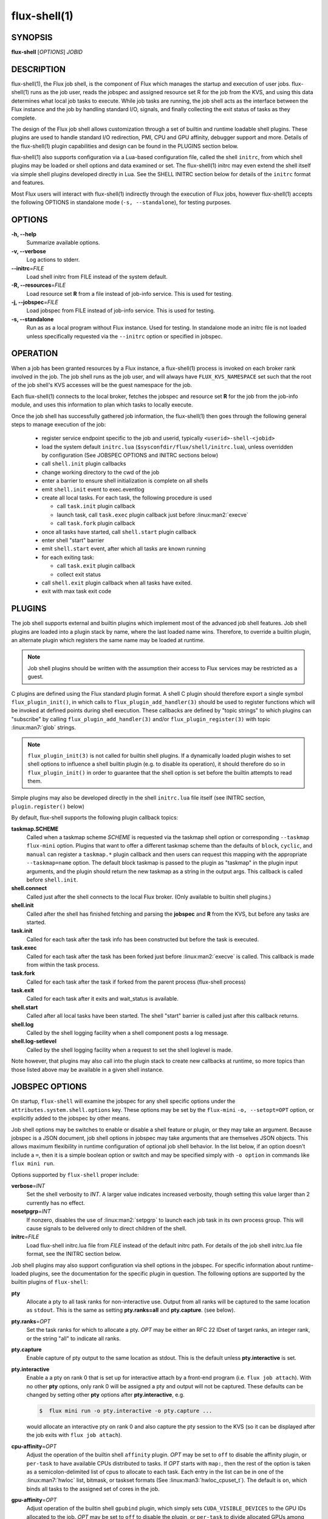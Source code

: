 ==============
flux-shell(1)
==============


SYNOPSIS
========

**flux-shell** [*OPTIONS*] *JOBID*

DESCRIPTION
===========

flux-shell(1), the Flux job shell, is the component of Flux which manages
the startup and execution of user jobs. flux-shell(1) runs as the job user,
reads the jobspec and assigned resource set R for the job from the KVS,
and using this data determines what local job tasks to execute. While
job tasks are running, the job shell acts as the interface between the
Flux instance and the job by handling standard I/O, signals, and finally
collecting the exit status of tasks as they complete.

The design of the Flux job shell allows customization through a set of
builtin and runtime loadable shell plugins. These plugins are used to
handle standard I/O redirection, PMI, CPU and GPU affinity, debugger
support and more. Details of the flux-shell(1) plugin capabilities and
design can be found in the PLUGINS section below.

flux-shell(1) also supports configuration via a Lua-based configuration
file, called the shell ``initrc``, from which shell plugins may be loaded
or shell options and data examined or set. The flux-shell(1) initrc may
even extend the shell itself via simple shell plugins developed directly
in Lua. See the SHELL INITRC section below for details of the ``initrc``
format and features.

Most Flux users will interact with flux-shell(1) indirectly through
the execution of Flux jobs, however flux-shell(1) accepts the following
OPTIONS in standalone mode (``-s, --standalone``), for testing purposes.

OPTIONS
=======

**-h, --help**
   Summarize available options.

**-v, --verbose**
   Log actions to stderr.

**--initrc**\ =\ *FILE*
   Load shell initrc from FILE instead of the system default.

**-R, --resources**\ =\ *FILE*
   Load resource set **R** from a file instead of job-info service. This is
   used for testing.

**-j, --jobspec**\ =\ *FILE*
   Load jobspec from FILE instead of job-info service. This is used for
   testing.

**-s, --standalone**
   Run as as a local program without Flux instance. Used for testing.
   In standalone mode an initrc file is not loaded unless specifically
   requested via the ``--initrc`` option or specified in jobspec.


OPERATION
=========

When a job has been granted resources by a Flux instance, a flux-shell(1)
process is invoked on each broker rank involved in the job. The job
shell runs as the job user, and will always have ``FLUX_KVS_NAMESPACE``
set such that the root of the job shell's KVS accesses will be the guest
namespace for the job.

Each flux-shell(1) connects to the local broker, fetches the jobspec and
resource set **R** for the job from the job-info module, and uses this
information to plan which tasks to locally execute.

Once the job shell has successfully gathered job information, the
flux-shell(1) then goes through the following general steps to manage
execution of the job:

 * register service endpoint specific to the job and userid,
   typically ``<userid>-shell-<jobid>``
 * load the system default ``initrc.lua``
   (``$sysconfdir/flux/shell/initrc.lua``), unless overridden by
   configuration (See JOBSPEC OPTIONS and INITRC sections below)
 * call ``shell.init`` plugin callbacks
 * change working directory to the cwd of the job
 * enter a barrier to ensure shell initialization is complete on all shells
 * emit ``shell.init`` event to exec.eventlog
 * create all local tasks. For each task, the following procedure is used

   - call ``task.init`` plugin callback
   - launch task, call ``task.exec`` plugin callback just before :linux:man2:`execve`
   - call ``task.fork`` plugin callback

 * once all tasks have started, call ``shell.start`` plugin callback
 * enter shell "start" barrier
 * emit ``shell.start`` event, after which all tasks are known running
 * for each exiting task:

   - call ``task.exit`` plugin callback
   - collect exit status

 * call ``shell.exit`` plugin callback when all tasks have exited.
 * exit with max task exit code

PLUGINS
=======

The job shell supports external and builtin plugins which implement most
of the advanced job shell features. Job shell plugins are loaded into
a plugin stack by name, where the last loaded name wins. Therefore, to
override a builtin plugin, an alternate plugin which registers the same
name may be loaded at runtime.

.. note::
   Job shell plugins should be written with the assumption their access
   to Flux services may be restricted as a guest.

C plugins are defined using the Flux standard plugin format. A shell C
plugin should therefore export a single symbol ``flux_plugin_init()``, in
which calls to ``flux_plugin_add_handler(3)`` should be used to register
functions which will be invoked at defined points during shell execution.
These callbacks are defined by "topic strings" to which plugins can
"subscribe" by calling ``flux_plugin_add_handler(3)`` and/or
``flux_plugin_register(3)`` with topic :linux:man7:`glob` strings.

.. note::
   ``flux_plugin_init(3)`` is not called for builtin shell plugins. If
   a dynamically loaded plugin wishes to set shell options to influence
   a shell builtin plugin (e.g. to disable its operation), it should
   therefore do so in ``flux_plugin_init()`` in order to guarantee that
   the shell option is set before the builtin attempts to read them.

Simple plugins may also be developed directly in the shell ``initrc.lua``
file itself (see INITRC section, ``plugin.register()`` below)

By default, flux-shell supports the following plugin callback topics:

**taskmap.SCHEME**
  Called when a taskmap scheme *SCHEME* is requested via the taskmap
  shell option or corresponding ``--taskmap`` ``flux-mini`` option.
  Plugins that want to offer a different taskmap scheme than the defaults
  of ``block``, ``cyclic``, and ``manual`` can register a ``taskmap.*``
  plugin callback and then users can request this mapping with the
  appropriate ``--taskmap=name`` option. The default block taskmap is
  passed to the plugin as "taskmap" in the plugin input arguments, and
  the plugin should return the new taskmap as a string in the output args.
  This callback is called before ``shell.init``.

**shell.connect**
  Called just after the shell connects to the local Flux broker. (Only
  available to builtin shell plugins.)

**shell.init**
  Called after the shell has finished fetching and parsing the
  **jobspec** and **R** from the KVS, but before any tasks
  are started.

**task.init**
  Called for each task after the task info has been constructed
  but before the task is executed.

**task.exec**
  Called for each task after the task has been forked just before
  :linux:man2:`execve` is called. This callback is made from within the
  task process.

**task.fork**
  Called for each task after the task if forked from the parent
  process (flux-shell process)

**task.exit**
  Called for each task after it exits and wait_status is available.

**shell.start**
  Called after all local tasks have been started. The shell "start"
  barrier is called just after this callback returns.

**shell.log**
  Called by the shell logging facility when a shell component
  posts a log message.

**shell.log-setlevel**
  Called by the shell logging facility when a request to set the
  shell loglevel is made.


Note however, that plugins may also call into the plugin stack to create
new callbacks at runtime, so more topics than those listed above may be
available in a given shell instance.


JOBSPEC OPTIONS
===============

On startup, ``flux-shell`` will examine the jobspec for any shell specific
options under the ``attributes.system.shell.options`` key.  These options
may be set by the ``flux-mini`` ``-o, --setopt=OPT`` option, or explicitly
added to the jobspec by other means.

Job shell options may be switches to enable or disable a shell feature or
plugin, or they may take an argument. Because jobspec is a JSON document,
job shell options in jobspec may take arguments that are themselves
JSON objects. This allows maximum flexibility in runtime configuration
of optional job shell behavior. In the list below, if an option doesn't
include a ``=``, then it is a simple boolean option or switch and may be
specified simply with ``-o option`` in commands like ``flux mini run``.

Options supported by ``flux-shell`` proper include:

**verbose**\ =\ *INT*
  Set the shell verbosity to *INT*. A larger value indicates increased
  verbosity, though setting this value larger than 2 currently has no
  effect.

**nosetpgrp**\ =\ *INT*
  If nonzero, disables the use of :linux:man2:`setpgrp` to launch each
  job task in its own process group. This will cause signals to be
  delivered only to direct children of the shell.

**initrc**\ =\ *FILE*
  Load flux-shell initrc.lua file from *FILE* instead of the default
  initrc path. For details of the job shell initrc.lua file format,
  see the INITRC section below.

Job shell plugins may also support configuration via shell options in
the jobspec. For specific information about runtime-loaded plugins,
see the documentation for the specific plugin in question. The following
options are supported by the builtin plugins of ``flux-shell``:

**pty**
  Allocate a pty to all task ranks for non-interactive use. Output
  from all ranks will be captured to the same location as ``stdout``.
  This is the same as setting **pty.ranks=all** and **pty.capture**.
  (see below).

**pty.ranks**\ =\ *OPT*
  Set the task ranks for which to allocate a pty. *OPT* may be either
  an RFC 22 IDset of target ranks, an integer rank, or the string "all"
  to indicate all ranks.

**pty.capture**
  Enable capture of pty output to the same location as stdout. This is
  the default unless **pty.interactive** is set.

**pty.interactive**
  Enable a a pty on rank 0 that is set up for interactive attach by
  a front-end program (i.e. ``flux job attach``). With no other **pty**
  options, only rank 0 will be assigned a pty and output will not
  be captured. These defaults can be changed by setting other
  **pty** options after **pty.interactive**, e.g.

  .. code-block:: console

    $  flux mini run -o pty.interactive -o pty.capture ...

  would allocate an interactive pty on rank 0 and also capture the
  pty session to the KVS (so it can be displayed after the job exits
  with ``flux job attach``).

**cpu-affinity**\ =\ *OPT*
  Adjust the operation of the builtin shell ``affinity`` plugin.
  *OPT* may be set to ``off`` to disable the affinity plugin, or
  ``per-task`` to have available CPUs distributed to tasks.
  If *OPT* starts with ``map:``, then the rest of the option is taken
  as a semicolon-delimited list of cpus to allocate to each task. Each
  entry in the list can be in one of the :linux:man7:`hwloc` list,
  bitmask, or taskset formats (See :linux:man3:`hwloc_cpuset_t`).
  The default is ``on``, which binds all tasks to the assigned set
  of cores in the job.

**gpu-affinity**\ =\ *OPT*
  Adjust operation of the builtin shell ``gpubind`` plugin, which simply
  sets ``CUDA_VISIBLE_DEVICES`` to the GPU IDs allocated to the job.
  *OPT* may be set to ``off`` to disable the plugin, or ``per-task``
  to divide allocated GPUs among tasks launched by the shell (sets a
  different GPU ID or IDs for each launched task)

**stop-tasks-in-exec**
  Stops tasks in ``exec()`` using ``PTRACE_TRACEME``. Used for debugging
  parallel jobs. Users should not need to set this option directly.

**output.{stdout,stderr}.type**\ =\ *TYPE*
  Set job output to for **stderr** or **stdout** to *TYPE*. *TYPE* may
  be one of ``term``, ``kvs`` or ``file`` (Default: ``kvs``). If only
  ``output.stdout.type`` is set, then this option applies to both
  ``stdout`` and ``stderr``. If set to ``file``, then ``output.<stream>.path``
  must also be set for the stream. Most users will not need to set
  this option directly, as it will be set automatically by options
  of higher level commands such as ``flux-mini``.

**output.{stdout,stderr}.path**\ =\ *PATH*
  Set job stderr/out file output to PATH.

**input.stdin.type**\ =\ *TYPE*
  Set job input for **stdin** to *TYPE*. *TYPE* may be either ``service``
  or ``file``. Users should not need to set this option directly as it
  will be handled by options of higher level commands like ``flux-mini``.

**exit-timeout**\ =\ *VALUE*
  A fatal exception is raised on the job 30s after the first task exits.
  The timeout period may be altered by providing a different value in
  Flux Standard Duration form.  A value of ``none`` disables generation of
  the exception.

**exit-on-error**
  If the first task to exit was signaled or exited with a nonzero status,
  raise a fatal exception on the job immediately.

**rlimit**
  A dictionary of soft process resource limits to apply to the job before
  starting tasks. Resource limits are set to integer values by lowercase
  name without the ``RLIMIT_`` prefix, e.g. ``core`` or ``nofile``. Users
  should not need to set this shell option as it is handled by commands
  like ``flux-mini``.

**taskmap**
  Request an alternate job task mapping. This option is an object
  consisting of required key ``scheme`` and optional key ``value``. The
  shell will attempt to call a ``taskmap.scheme`` plugin callback in the
  shell to invoke the alternate requested mapping. If ``value`` is set,
  this will also be passed to the invoked plugin. Normally, this option will
  be set by the ``flux mini --taskmap`` option.

**stage-in**
  Copy files to $FLUX_JOB_TMPDIR that were previously mapped using
  :man1:`flux-filemap`.

**stage-in.tags**\ =\ *LIST*
  Select files to copy by specifying a comma-separated list of tags.
  If no tags are specified, the ``main`` tag is assumed.

**stage-in.pattern**\ =\ *PATTERN*
  Further filter the selected files to copy using a :man7:`glob` pattern.

**stage-in.destination**\ =\ *[SCOPE:]PATH*
  Copy files to the specified destination instead of $FLUX_JOB_TMPDIR.
  The argument is a directory with optional *scope* prefix.  A scope of
  ``local`` denotes a local file system (the default), and a scope of
  ``global`` denotes a global file system.  The copy takes place on all the
  job's nodes if the scope is local, versus only the first node of the
  job if the scope is global.

.. warning::
  The $FLUX_JOB_TMPDIR is cleaned up when the job ends, is guaranteed to
  be unique, and is generally on fast local storage such as a *tmpfs*.
  If a destination is explicitly specified, use the ``global:`` prefix
  where appropriate to avoid overwhelming a shared file system, and be sure
  to clean up.

SHELL INITRC
============

At initialization, flux-shell(1) reads a Lua initrc file which can be used
to customize the shell operation. The initrc is loaded by default from
``$sysconfdir/flux/shell/initrc.lua`` (or ``/etc/flux/shell/initrc.lua``
for a "standard" install), but a different path may be specified when
launching a job via the ``initrc`` shell option.

A job shell initrc file may be used to adjust the shell plugin searchpath,
load specific plugins, read and set shell options, and even extend the
shell itself using Lua.

Since the job shell ``initrc`` is a Lua file, any Lua syntax is
supported. Job shell specific functions and tables are described below:

**plugin.searchpath**
  The current plugin searchpath. This value can be queried, set,
  or appended. E.g. to add a new path to the plugin search path:
  ``plugin.searchpath = plugin.searchpath + ':' + path``

**plugin.load({file=glob, [conf=table]})**
  Explicitly load one more shell plugins. This function takes a table
  argument with ``file`` and ``conf`` arguments. The ``file`` argument
  is a glob of one or more plugins to load. If an absolute path is not
  specified, then the glob will be relative to ``plugin.searchpath``.
  E.g. ``plugin.load { file = "*.so" }`` will load all ``.so`` plugins in
  the current search path. The ``conf`` option allows static configuration
  values to be passed to plugin initialization functions when supported.

  For example a plugin ``test.so`` may be explicitly loaded with
  configuration via:

  .. code-block:: lua

    plugin.load { file = "test.so", conf = { value = "foo" } }

**plugin.register({name=plugin_name, handlers=handlers_table)**
  Register a Lua plugin. Requires a table argument with the plugin ``name``
  and a set of ``handlers``. ``handlers_table`` is an array of tables, each
  of which must define ``topic``, a topic glob of shell plugin callbacks to
  which to subscribe, and ``fn`` a handler function to call for each match

  For example, the following plugin would log the topic string for
  every possible plugin callback (except for callbacks which are made
  before the shell logging facility is initialized)

  .. code-block:: lua

    plugin.register {
      name = "test",
      handlers = {
         { topic = "*",
           fn = function (topic) shell.log ("topic="..topic) end
         },
      }
    }

**source(glob)**
  Source another Lua file or files. Supports specification of a glob,
  e.g. ``source ("*.lua")``.  This function fails if a non-glob argument
  specifies a file that does not exist, or there is an error loading or
  compiling the Lua chunk.

**source_if_exists(glob)**
  Same as ``source()``, but do not throw an error if the target file does
  not exist.

**shell.rcpath**
  The directory in which the current initrc file resides.

**shell.getenv([name])**
  Return the job environment (not the job shell environment). This is
  the environment which will be inherited by the job tasks. If called
  with no arguments, then the entire environment is copied to a table
  and returned. Otherwise, acts as :man3:`flux_shell_getenv` and returns
  the value for the environment variable name, or ``nil`` if not set.

**shell.setenv(var, val, [overwrite])**
  Set environment variable ``var`` to value ``val`` in the job environment.
  If ``overwrite`` is set and is ``0`` or ``false`` then do not overwrite
  existing environment variable value.

**shell.unsetenv(var)**
  Unset environment variable ``var`` in job environment.

**shell.options**
  A virtual index into currently set shell options, including those
  set in jobspec. This table can be used to check jobspec options,
  and even to force certain options to a value by default e.g.
  ``shell.options['cpu-affinity'] = "per-task"``, would force
  ``cpu-affinity`` shell option to ``per-task``.

**shell.options.verbose**
  Current flux-shell verbosity. This value may be changed at runtime,
  e.g. ``shell.options.verbose = 2`` to set maximum verbosity.

**shell.options.standalone**
  True if the shell is running in "standalone" mode for testing.

**shell.info**
  Returns a Lua table of shell information obtained via
  :man3:`flux_shell_get_info`. This table includes

  **jobid**
    The current jobid.
  **rank**
    The rank of the current shell within the job.
  **size**
    The number of flux-shell processes participating in this job.
  **ntasks**
    The total number of tasks in this job.
  **service**
    The service string advertised by the shell.
  **options.verbose**
    True if the shell is running in verbose mode.
  **options.standalone**
    True if the shell was run in standalone mode.
  **jobspec**
    The jobspec of the current job
  **R**
    The resource set **R** of the current job

**shell.rankinfo**
  Returns a Lua table of rank-specific shell information for the
  current shell rank. See `shell.get_rankinfo()` for a description
  of the members of this table.

**shell.get_rankinfo(shell_rank)**
  Query rank-specific shell info as in the function call
  :man3:`flux_shell_get_rank_info`.  If ``shell_rank`` is not provided
  then the current rank is used.  Returns a table of rank-specific
  information including:

  **broker_rank**
    The broker rank on which ``shell_rank`` is running.
  **ntasks**
    The number of local tasks assigned to ``shell_rank``.
  **resources**
    A table of resources by name (e.g. "core", "gpu") assigned to
    ``shell_rank``, e.g. ``{ core = "0-1", gpu = "0" }``.

**shell.log(msg)**, **shell.debug(msg)**, **shell.log_error(msg)**
  Log messages to the shell log facility at INFO, DEBUG, and ERROR
  levels respectively.

**shell.die(msg)**
  Log a FATAL message to the shell log facility. This generates a
  job exception and will terminate the job.

The following task-specific initrc data and functions are available
only in one of the ``task.*`` plugin callbacks. An error will be
generated if they are accessed from any other context.

**task.info**
  Returns a Lua table of task specific information for the "current"
  task (see :man3:`flux_shell_task_get_info`). Included members of
  the ``task.info`` table include:

  **localid**
    The local task rank (i.e. within this shell)
  **rank**
    The global task rank (i.e. within this job)
  **state**
    The current task state name
  **pid**
    The process id of the current task (if task has been started)
  **wait_status**
    (Only in ``task.exit``) The status returned by
    :linux:man2:`waitpid` for this task.
  **exitcode**
    (Only in ``task.exit``) The exit code if ``WIFEXTED()`` is true.
  **signaled**
    (Only in ``task.exit``) If task was signaled, this member will be
    non-zero integer signal number that caused the task to exit.

**task.getenv(var)**
  Get the value of environment variable ``var`` if set in the current
  task's environment. This function reads the environment from the
  underlying ``flux_cmd_t`` for a shell task, and thus only makes sense
  before a task is executed, e.g. in ``task.init`` and ``task.exec``
  callbacks.

**task.unsetenv(var)**
  Unset environment variable ``var`` for the current task. As with
  ``task.getenv()`` this function is only valid before a task has
  been started.

**task.setenv(var, value, [overwrite])**
  Set environment variable ``var`` to ``val`` for the current task.
  If ``overwrite`` is set to ``0`` or ``false``, then do not overwrite
  any current value. As with ``task.getenv()`` and ``task.unsetenv()``,
  this function only has an effect before the task is started.


RESOURCES
=========

Flux: http://flux-framework.org


SEE ALSO
========

:man1:`flux-mini`
